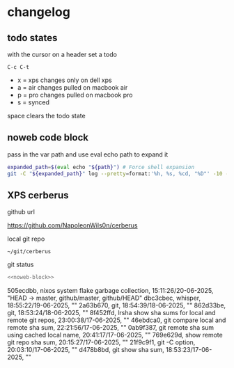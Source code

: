 #+STARTUP: show2levels
#+PROPERTY: header-args:sh :results output verbatim replace :noweb yes :wrap
#+TODO: XPS(x) AIR(a) PRO(p) | SYNCED(s)
* changelog
** todo states

with the cursor on a header set a todo

#+begin_example
C-c C-t
#+end_example

+ x = xps changes only on dell xps
+ a = air changes pulled on macbook air
+ p = pro changes pulled on macbook pro
+ s = synced

space clears the todo state

** noweb code block

pass in the var path and use eval echo path to expand it

#+NAME: noweb-block
#+begin_src sh 
expanded_path=$(eval echo "${path}") # Force shell expansion
git -C "${expanded_path}" log --pretty=format:'%h, %s, %cd, "%D"' -10 --date=format:'%H:%M:%S/%d-%m-%Y' 
#+end_src

** XPS cerberus

github url

[[https://github.com/NapoleonWils0n/cerberus]]

local git repo

#+begin_example
~/git/cerberus
#+end_example

git status

#+NAME: cerberus
#+HEADER: :var path="~/git/cerberus"
#+begin_src sh
<<noweb-block>>
#+end_src

#+RESULTS: cerberus
#+begin_results
505ecdbb, nixos system flake garbage collection, 15:11:26/20-06-2025, "HEAD -> master, github/master, github/HEAD"
dbc3cbec, whisper, 18:55:22/19-06-2025, ""
2a63b670, git, 18:54:39/18-06-2025, ""
862d33be, git, 18:53:24/18-06-2025, ""
8f452ffd, lrsha show sha sums for local and remote git repos, 23:00:38/17-06-2025, ""
46ebdca0, git compare local and remote sha sum, 22:21:56/17-06-2025, ""
0ab9f387, git remote sha sum using cached local name, 20:41:17/17-06-2025, ""
769e629d, show remote git repo sha sum, 20:15:27/17-06-2025, ""
21f9c9f1, git -C option, 20:03:10/17-06-2025, ""
d478b8bd, git show sha sum, 18:53:23/17-06-2025, ""
#+end_results
